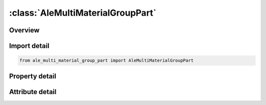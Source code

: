





:class:`AleMultiMaterialGroupPart`
==================================


.. py:class:: ale_multi_material_group_part.AleMultiMaterialGroupPart(**kwargs)

   Bases: :py:obj:`ansys.dyna.core.lib.keyword_base.KeywordBase`


   
   DYNA ALE_MULTI-MATERIAL_GROUP_PART keyword
















   ..
       !! processed by numpydoc !!


.. py:currentmodule:: AleMultiMaterialGroupPart

Overview
--------

.. tab-set::




   .. tab-item:: Properties

      .. list-table::
          :header-rows: 0
          :widths: auto

          * - :py:attr:`~pid`
            - Get or set the Part ID.


   .. tab-item:: Attributes

      .. list-table::
          :header-rows: 0
          :widths: auto

          * - :py:attr:`~keyword`
            - 
          * - :py:attr:`~subkeyword`
            - 






Import detail
-------------

.. code-block:: python

    from ale_multi_material_group_part import AleMultiMaterialGroupPart

Property detail
---------------

.. py:property:: pid
   :type: Optional[int]


   
   Get or set the Part ID.
















   ..
       !! processed by numpydoc !!



Attribute detail
----------------

.. py:attribute:: keyword
   :value: 'ALE'


.. py:attribute:: subkeyword
   :value: 'MULTI-MATERIAL_GROUP_PART'






